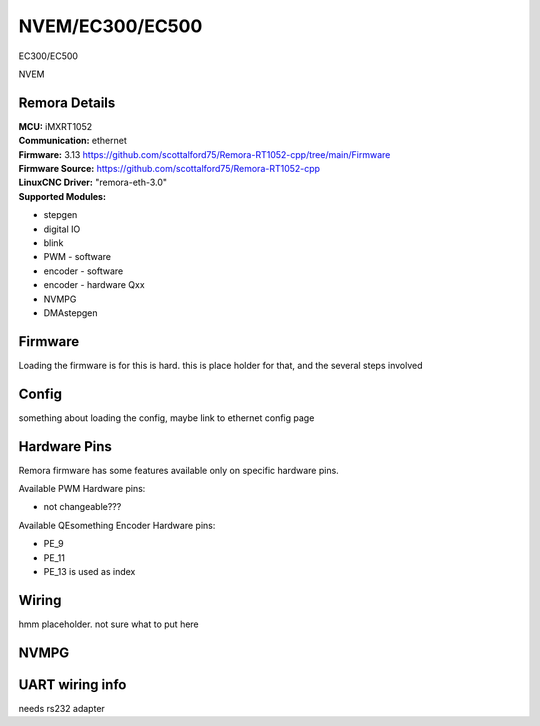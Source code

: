 NVEM/EC300/EC500
====================



.. image:: ../../_static/ec300.png
    :align: center

EC300/EC500
	
.. image:: ../../_static/NVEM.png
    :align: center

NVEM

Remora Details
--------------

| **MCU:**	iMXRT1052
| **Communication:**	ethernet
| **Firmware:**	      3.13 https://github.com/scottalford75/Remora-RT1052-cpp/tree/main/Firmware
| **Firmware Source:**		https://github.com/scottalford75/Remora-RT1052-cpp
| **LinuxCNC Driver:**      "remora-eth-3.0"
| **Supported Modules:**    
* stepgen
* digital IO
* blink
* PWM - software
* encoder - software
* encoder - hardware Qxx
* NVMPG
* DMAstepgen



.. note::

Firmware
---------
Loading the firmware is for this is hard. this is place holder for that, and the several steps involved



Config
------

something about loading the config, maybe link to ethernet config page



Hardware Pins
-------------
Remora firmware has some features available only on specific hardware pins.

Available PWM Hardware pins:

- not changeable???

Available QEsomething Encoder Hardware pins:

- PE_9
- PE_11
- PE_13 is used as index

Wiring
------

hmm placeholder. not sure what to put here

NVMPG
------
	
UART wiring info
----------------

needs rs232 adapter

